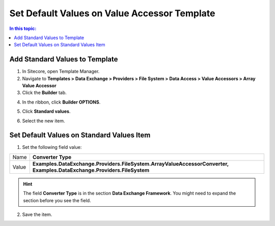 Set Default Values on Value Accessor Template
===================================================

.. contents:: In this topic:
   :local:

Add Standard Values to Template
---------------------------------------------------

1. In Sitecore, open Template Manager.
2. Navigate to **Templates > Data Exchange > Providers > File System > Data Access > Value Accessors > Array Value Accessor**
3. Click the **Builder** tab.

.. image:: _static/builder-tab.png

4. In the ribbon, click **Builder OPTIONS**.

.. image:: _static/builder-options.png

5. Click **Standard values**.

.. image:: _static/standard-values-button.png

6. Select the new item.

.. image:: _static/standard-values-item.png

Set Default Values on Standard Values Item
---------------------------------------------------

1. Set the following field value:

.. |converter-type| replace:: **Examples.DataExchange.Providers.FileSystem.ArrayValueAccessorConverter, Examples.DataExchange.Providers.FileSystem**

+---------------------------+---------------------------------------------------------------------+
| Name                      | **Converter Type**                                                  |
+---------------------------+---------------------------------------------------------------------+
| Value                     | |converter-type|                                                    |
+---------------------------+---------------------------------------------------------------------+

.. hint::

    The field **Converter Type** is in the section **Data Exchange Framework**. 
    You might need to expand the section before you see the field.

2. Save the item.
